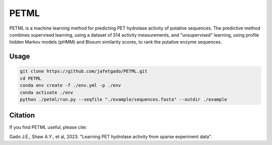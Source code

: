 **PETML**
===============

PETML is a machine learning method for predicting PET hydrolase activity of putative sequences.
The predictive method combines supervised learning, using a dataset of 514 activity measurements, 
and "unsupervised" learning, using profile hidden Markov models (pHMM) and Blosum similarity scores, 
to rank the putative enzyme sequences. 


Usage 
-------------

.. code:: shell-session

    git clone https://github.com/jafetgado/PETML.git
    cd PETML
    conda env create -f ./env.yml -p ./env
    conda activate ./env
    python ./petml/run.py --seqfile "./example/sequences.fasta" --outdir ./example 
..



Citation
----------
If you find PETML useful, please cite:

Gado J.E., Shaw A.Y., et al, 2023. "Learning PET hydrolase activity from sparse experiment data".

